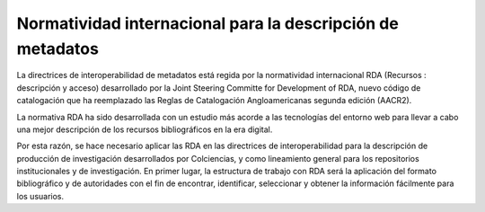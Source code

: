 .. _normatividadInter:

Normatividad internacional para la descripción de metadatos
===========================================================

La directrices de interoperabilidad de metadatos está regida por la normatividad internacional RDA (Recursos : descripción y acceso)  desarrollado por  la Joint Steering Committe for Development of RDA, nuevo código de catalogación que ha reemplazado las Reglas de Catalogación Angloamericanas segunda edición (AACR2).

La normativa RDA ha sido desarrollada con un estudio más acorde a las tecnologías del entorno web para llevar a cabo una mejor descripción de los recursos bibliográficos en la era digital. 

Por esta razón, se hace necesario aplicar las RDA en las directrices de interoperabilidad para la descripción de producción de investigación desarrollados por Colciencias, y como lineamiento general para los repositorios institucionales y de investigación. En primer lugar, la estructura de trabajo con RDA será la aplicación del formato bibliográfico y de autoridades con el fin de encontrar, identificar, seleccionar y obtener la información fácilmente para los usuarios.  
